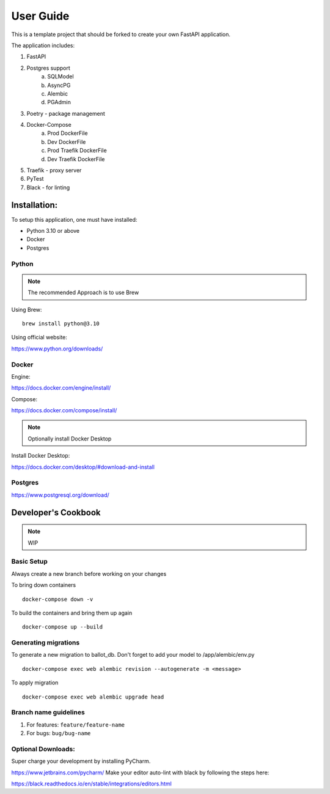*****
User Guide
*****

This is a template project that should be forked to create your own FastAPI application.

The application includes:

1. FastAPI
2. Postgres support
    a. SQLModel
    b. AsyncPG
    c. Alembic
    d. PGAdmin
3. Poetry - package management
4. Docker-Compose
    a. Prod DockerFile 
    b. Dev DockerFile 
    c. Prod Traefik DockerFile
    d. Dev Traefik DockerFile
5. Traefik - proxy server
6. PyTest
7. Black - for linting


Installation:
#########
To setup this application, one must have installed:

* Python 3.10 or above
* Docker
* Postgres

Python
========
.. Note:: The recommended Approach is to use Brew

Using Brew:
::

    brew install python@3.10

Using official website:

https://www.python.org/downloads/

Docker
========
Engine:

https://docs.docker.com/engine/install/

Compose:

https://docs.docker.com/compose/install/

.. Note:: Optionally install Docker Desktop

Install Docker Desktop:

https://docs.docker.com/desktop/#download-and-install

Postgres
=========
https://www.postgresql.org/download/


Developer's Cookbook
#####################
.. Note:: WIP

Basic Setup
================
Always create a new branch before working on your changes

To bring down containers
::
    docker-compose down -v

To build the containers and bring them up again
::
    docker-compose up --build

Generating migrations
==================
To generate a new migration to ballot_db. Don't forget to add your model to /app/alembic/env.py
::
    docker-compose exec web alembic revision --autogenerate -m <message>

To apply migration
::
    docker-compose exec web alembic upgrade head


Branch name guidelines
=======================
1. For features: ``feature/feature-name``
2. For bugs: ``bug/bug-name``

Optional Downloads:
======================
Super charge your development by installing PyCharm.

https://www.jetbrains.com/pycharm/
Make your editor auto-lint with black by following the steps here:

https://black.readthedocs.io/en/stable/integrations/editors.html
